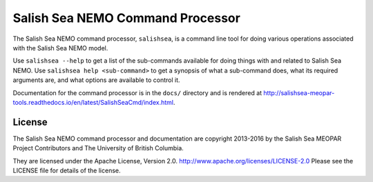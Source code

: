 *********************************
Salish Sea NEMO Command Processor
*********************************

The Salish Sea NEMO command processor, ``salishsea``, is a command line tool for doing various operations associated with the Salish Sea NEMO model.

Use ``salishsea --help`` to get a list of the sub-commands available for doing things with and related to Salish Sea NEMO.
Use ``salishsea help <sub-command>`` to get a synopsis of what a sub-command does,
what its required arguments are,
and what options are available to control it.

Documentation for the command processor is in the ``docs/`` directory and is rendered at http://salishsea-meopar-tools.readthedocs.io/en/latest/SalishSeaCmd/index.html.


License
=======

The Salish Sea NEMO command processor and documentation are copyright 2013-2016 by the Salish Sea MEOPAR Project Contributors and The University of British Columbia.

They are licensed under the Apache License, Version 2.0.
http://www.apache.org/licenses/LICENSE-2.0
Please see the LICENSE file for details of the license.
